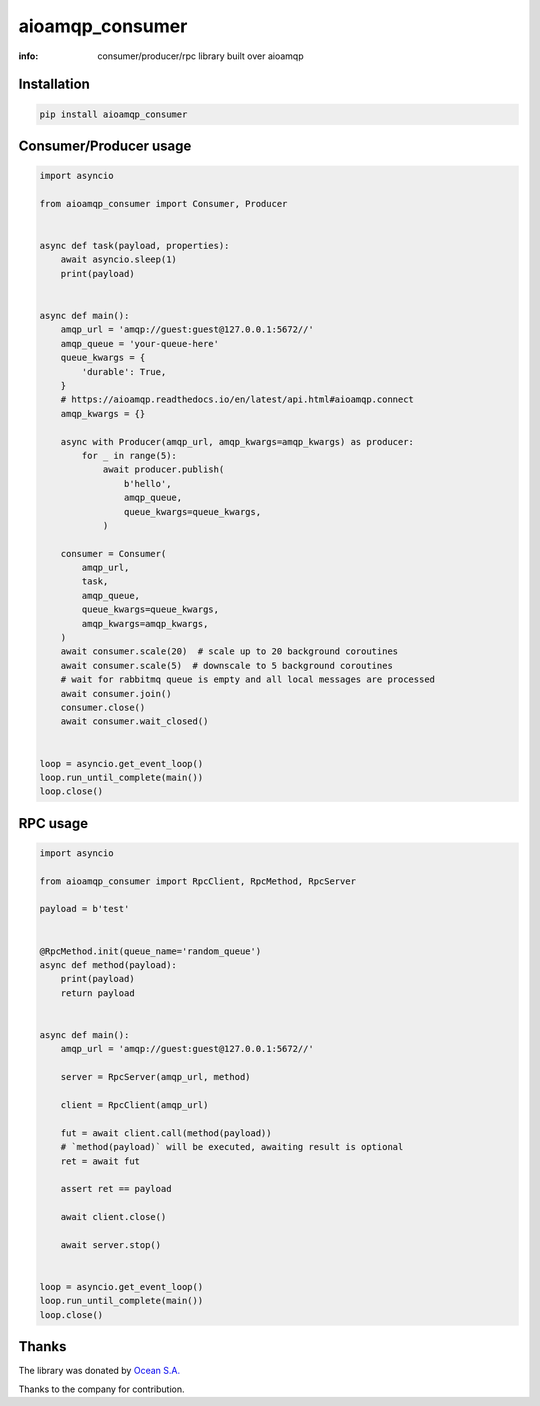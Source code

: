 aioamqp_consumer
================

:info: consumer/producer/rpc library built over aioamqp

.. image:: https://img.shields.io/travis/aio-libs/aioamqp_consumer.svg
    :target: https://travis-ci.org/aio-libs/aioamqp_consumer

.. image:: https://img.shields.io/pypi/v/aioamqp_consumer.svg
    :target: https://pypi.python.org/pypi/aioamqp_consumer

Installation
------------

.. code-block:: shell

    pip install aioamqp_consumer

Consumer/Producer usage
-----------------------

.. code-block:: python

    import asyncio

    from aioamqp_consumer import Consumer, Producer


    async def task(payload, properties):
        await asyncio.sleep(1)
        print(payload)


    async def main():
        amqp_url = 'amqp://guest:guest@127.0.0.1:5672//'
        amqp_queue = 'your-queue-here'
        queue_kwargs = {
            'durable': True,
        }
        # https://aioamqp.readthedocs.io/en/latest/api.html#aioamqp.connect
        amqp_kwargs = {}

        async with Producer(amqp_url, amqp_kwargs=amqp_kwargs) as producer:
            for _ in range(5):
                await producer.publish(
                    b'hello',
                    amqp_queue,
                    queue_kwargs=queue_kwargs,
                )

        consumer = Consumer(
            amqp_url,
            task,
            amqp_queue,
            queue_kwargs=queue_kwargs,
            amqp_kwargs=amqp_kwargs,
        )
        await consumer.scale(20)  # scale up to 20 background coroutines
        await consumer.scale(5)  # downscale to 5 background coroutines
        # wait for rabbitmq queue is empty and all local messages are processed
        await consumer.join()
        consumer.close()
        await consumer.wait_closed()


    loop = asyncio.get_event_loop()
    loop.run_until_complete(main())
    loop.close()

RPC usage
---------

.. code-block:: python

    import asyncio

    from aioamqp_consumer import RpcClient, RpcMethod, RpcServer

    payload = b'test'


    @RpcMethod.init(queue_name='random_queue')
    async def method(payload):
        print(payload)
        return payload


    async def main():
        amqp_url = 'amqp://guest:guest@127.0.0.1:5672//'

        server = RpcServer(amqp_url, method)

        client = RpcClient(amqp_url)

        fut = await client.call(method(payload))
        # `method(payload)` will be executed, awaiting result is optional
        ret = await fut

        assert ret == payload

        await client.close()

        await server.stop()


    loop = asyncio.get_event_loop()
    loop.run_until_complete(main())
    loop.close()

Thanks
------

The library was donated by `Ocean S.A. <https://ocean.io/>`_

Thanks to the company for contribution.
